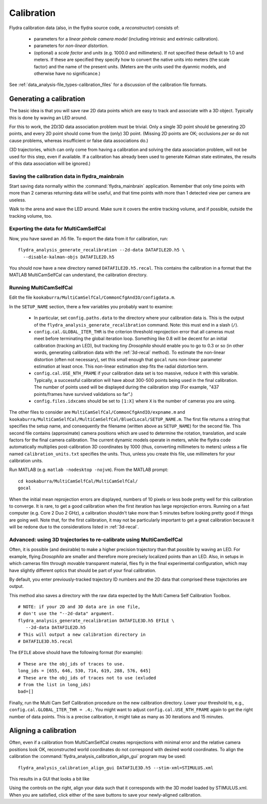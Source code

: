 .. _calibration:

Calibration
===========

Flydra calibration data (also, in the flydra source code, a
*reconstructor*) consists of:

 * parameters for a *linear pinhole camera model* (including intrinsic
   and extrinsic calibration).

 * parameters for *non-linear distortion*.

 * (optional) a *scale factor* and *units* (e.g. 1000.0 and
   millimeters). If not specified these default to 1.0 and meters. If
   these are specified they specify how to convert the native units
   into meters (the scale factor) and the name of the present
   units. (Meters are the units used the dyanmic models, and otherwise
   have no significance.)

See :ref:`data_analysis-file_types-calibration_files` for a discussion
of the calibration file formats.

Generating a calibration
------------------------

.. This was the old method numbered "2b".

The basic idea is that you will save raw 2D data points which are easy
to track and associate with a 3D object. Typically this is done by
waving an LED around.

For this to work, the 2D/3D data association problem must be
trivial. Only a single 3D point should be generating 2D points, and
every 2D point should come from the (only) 3D point. (Missing 2D
points are OK; occlusions *per se* do not cause problems, whereas
insufficient or false data associations do.)

(3D trajectories, which can only come from having a calibration and
solving the data association problem, will not be used for this step,
even if available. If a calibration has already been used to generate
Kalman state estimates, the results of this data association will be
ignored.)


Saving the calibration data in flydra_mainbrain
...............................................

Start saving data normally within the :command:`flydra_mainbrain`
application. Remember that only time points with more than 2 cameras
returning data will be useful, and that time points with more than 1
detected view per camera are useless.

Walk to the arena and wave the LED around. Make sure it covers the
entire tracking volume, and if possible, outside the tracking volume,
too.

Exporting the data for MultiCamSelfCal
......................................

Now, you have saved an .h5 file. To export the data from it for
calibration, run::

  flydra_analysis_generate_recalibration --2d-data DATAFILE2D.h5 \
    --disable-kalman-objs DATAFILE2D.h5

You should now have a new directory named
``DATAFILE2D.h5.recal``. This contains the calibration in a format
that the MATLAB MultiCamSelfCal can understand, the calibration
directory.

.. _3d-recal:

Running MultiCamSelfCal
.......................

Edit the file ``kookaburra/MultiCamSelfCal/CommonCfgAndIO/configdata.m``.

In the ``SETUP_NAME`` section, there a few variables you probably want
to examine:

 * In particular, set ``config.paths.data`` to the directory where
   your calibration data is. This is the output of the
   ``flydra_analysis_generate_recalibration`` command. Note: this must
   end in a slash (``/``).

 * ``config.cal.GLOBAL_ITER_THR`` is the criterion threshold
   reprojection error that all cameras must meet before terminating
   the global iteration loop. Something like 0.8 will be decent for an
   initial calibration (tracking an LED), but tracking tiny
   *Drosophila* should enable you to go to 0.3 or so (in other words,
   generating calibration data with the :ref:`3d-recal` method). To
   estimate the non-linear distortion (often not necessary), set this
   small enough that ``gocal`` runs non-linear parameter estimation at
   least once. This non-linear estimation step fits the radial
   distortion term.

 * ``config.cal.USE_NTH_FRAME`` if your calibration data set is too
   massive, reduce it with this variable. Typically, a successful
   calibration will have about 300-500 points being used in the final
   calibration. The number of points used will be displayed during the
   calibration step (For example, "437 points/frames have survived
   validations so far".)

 * ``config.files.idxcams`` should be set to ``[1:X]`` where ``X`` is
   the number of cameras you are using.

The other files to consider are
``MultiCamSelfCal/CommonCfgAndIO/expname.m`` and
``kookaburra/MultiCamSelfCal/MultiCamSelfCal/BlueCLocal/SETUP_NAME.m``. The
first file returns a string that specifies the setup name, and
consequently the filename (written above as ``SETUP_NAME``) for the
second file.  This second file contains (approximate) camera positions
which are used to determine the rotation, translation, and scale
factors for the final camera calibration. The current dynamic models
operate in meters, while the flydra code automatically multiplies
post-calibration 3D coordinates by 1000 (thus, converting millimeters
to meters) unless a file named ``calibration_units.txt`` specifies the
units. Thus, unless you create this file, use millimeters for your
calibration units.

Run MATLAB (e.g. ``matlab -nodesktop -nojvm``). From the MATLAB
prompt::

  cd kookaburra/MultiCamSelfCal/MultiCamSelfCal/
  gocal

When the initial mean reprojection errors are displayed, numbers of 10
pixels or less bode pretty well for this calibration to converge. It
is rare, to get a good calibration when the first iteration has large
reprojection errors. Running on a fast computer (e.g. Core 2 Duo 2
GHz), a calibration shouldn't take more than 5 minutes before looking
pretty good if things are going well. Note that, for the first
calibration, it may not be particularly important to get a great
calibration because it will be redone due to the considerations listed
in :ref:`3d-recal`.

Advanced: using 3D trajectories to re-calibrate using MultiCamSelfCal
.....................................................................

.. This is the old method 2a.

Often, it is possible (and desirable) to make a higher precision
trajectory than that possible by waving an LED. For example, flying
*Drosophila* are smaller and therefore more precisely localized points
than an LED. Also, in setups in which cameras film through movable
transparent material, flies fly in the final experimental
configuration, which may have slightly different optics that should be
part of your final calibration.

By default, you enter previously-tracked trajectory ID numbers and the
2D data that comprised these trajectories are output.

This method also saves a directory with the raw data expected by the
Multi Camera Self Calibration Toolbox.

::

  # NOTE: if your 2D and 3D data are in one file, 
  # don't use the "--2d-data" argument.
  flydra_analysis_generate_recalibration DATAFILE3D.h5 EFILE \
     --2d-data DATAFILE2D.h5
  # This will output a new calibration directory in 
  # DATAFILE3D.h5.recal

The ``EFILE`` above should have the following format (for example)::

  # These are the obj_ids of traces to use.
  long_ids = [655, 646, 530, 714, 619, 288, 576, 645]
  # These are the obj_ids of traces not to use (exluded 
  # from the list in long_ids)
  bad=[]

Finally, run the Multi Cam Self Calibration procedure on the new
calibration directory. Lower your threshold to, e.g.,
``config.cal.GLOBAL_ITER_THR = .4;``. You might want to adjust
``config.cal.USE_NTH_FRAME`` again to get the right number of data
points. This is a precise calibration, it might take as many as 30
iterations and 15 minutes.

Aligning a calibration
----------------------

Often, even if a calibration from MultiCamSelfCal creates
reprojections with minimal error and the relative camera positions
look OK, reconstructed world coordinates do not correspond with
desired world coordinates. To align the calibration the
:command:`flydra_analysis_calibration_align_gui` program may be used::

  flydra_analysis_calibration_align_gui DATAFILE3D.h5 --stim-xml=STIMULUS.xml

This results in a GUI that looks a bit like

.. image:: screenshots/flydra_analysis_calibration_align_gui.png

Using the controls on the right, align your data such that it
corresponds with the 3D model loaded by STIMULUS.xml. When you are
satisfied, click either of the save buttons to save your newly-aligned
calibration.
